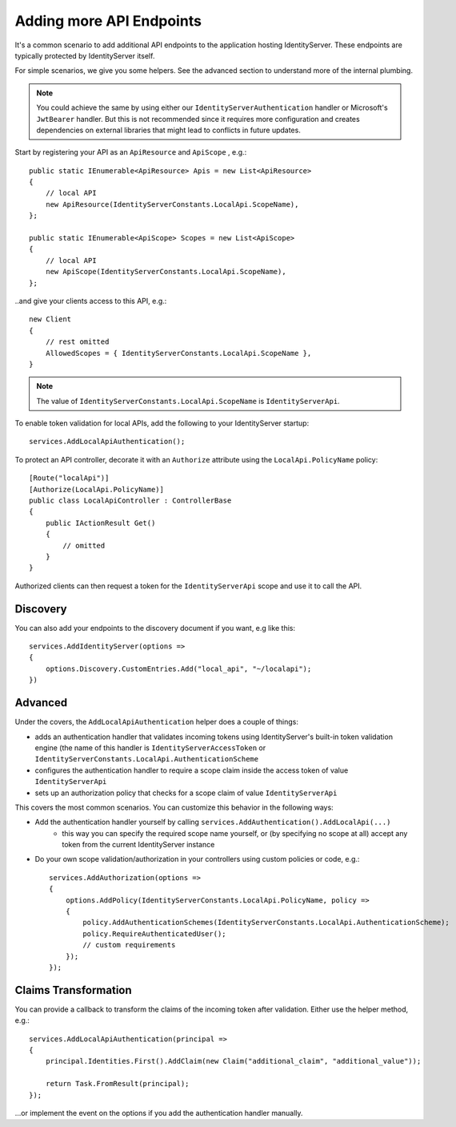 Adding more API Endpoints
=========================
It's a common scenario to add additional API endpoints to the application hosting IdentityServer.
These endpoints are typically protected by IdentityServer itself.

For simple scenarios, we give you some helpers. See the advanced section to understand more of the internal plumbing.

.. note:: You could achieve the same by using either our ``IdentityServerAuthentication`` handler or Microsoft's ``JwtBearer`` handler. But this is not recommended since it requires more configuration and creates dependencies on external libraries that might lead to conflicts in future updates.

Start by registering your API as an ``ApiResource`` and ``ApiScope`` , e.g.::

    public static IEnumerable<ApiResource> Apis = new List<ApiResource>
    {
        // local API
        new ApiResource(IdentityServerConstants.LocalApi.ScopeName),
    };
    
    public static IEnumerable<ApiScope> Scopes = new List<ApiScope>
    {
        // local API
        new ApiScope(IdentityServerConstants.LocalApi.ScopeName),
    };

..and give your clients access to this API, e.g.::

    new Client
    {
        // rest omitted
        AllowedScopes = { IdentityServerConstants.LocalApi.ScopeName },   
    }

.. note:: The value of ``IdentityServerConstants.LocalApi.ScopeName`` is ``IdentityServerApi``.

To enable token validation for local APIs, add the following to your IdentityServer startup::

    services.AddLocalApiAuthentication();

To protect an API controller, decorate it with an ``Authorize`` attribute using the ``LocalApi.PolicyName`` policy::

    [Route("localApi")]
    [Authorize(LocalApi.PolicyName)]
    public class LocalApiController : ControllerBase
    {
        public IActionResult Get()
        {
            // omitted
        }
    }

Authorized clients can then request a token for the ``IdentityServerApi`` scope and use it to call the API.

Discovery
^^^^^^^^^
You can also add your endpoints to the discovery document if you want, e.g like this::

    services.AddIdentityServer(options =>
    {
        options.Discovery.CustomEntries.Add("local_api", "~/localapi");
    })

Advanced
^^^^^^^^
Under the covers, the ``AddLocalApiAuthentication`` helper does a couple of things:

* adds an authentication handler that validates incoming tokens using IdentityServer's built-in token validation engine (the name of this handler is ``IdentityServerAccessToken`` or ``IdentityServerConstants.LocalApi.AuthenticationScheme``
* configures the authentication handler to require a scope claim inside the access token of value ``IdentityServerApi``
* sets up an authorization policy that checks for a scope claim of value ``IdentityServerApi``

This covers the most common scenarios. You can customize this behavior in the following ways:

* Add the authentication handler yourself by calling ``services.AddAuthentication().AddLocalApi(...)``
    * this way you can specify the required scope name yourself, or (by specifying no scope at all) accept any token from the current IdentityServer instance
* Do your own scope validation/authorization in your controllers using custom policies or code, e.g.::

    services.AddAuthorization(options =>
    {
        options.AddPolicy(IdentityServerConstants.LocalApi.PolicyName, policy =>
        {
            policy.AddAuthenticationSchemes(IdentityServerConstants.LocalApi.AuthenticationScheme);
            policy.RequireAuthenticatedUser();
            // custom requirements
        });
    });

Claims Transformation
^^^^^^^^^^^^^^^^^^^^^
You can provide a callback to transform the claims of the incoming token after validation.
Either use the helper method, e.g.::

    services.AddLocalApiAuthentication(principal =>
    {
        principal.Identities.First().AddClaim(new Claim("additional_claim", "additional_value"));

        return Task.FromResult(principal);
    });
    
...or implement the event on the options if you add the authentication handler manually.
